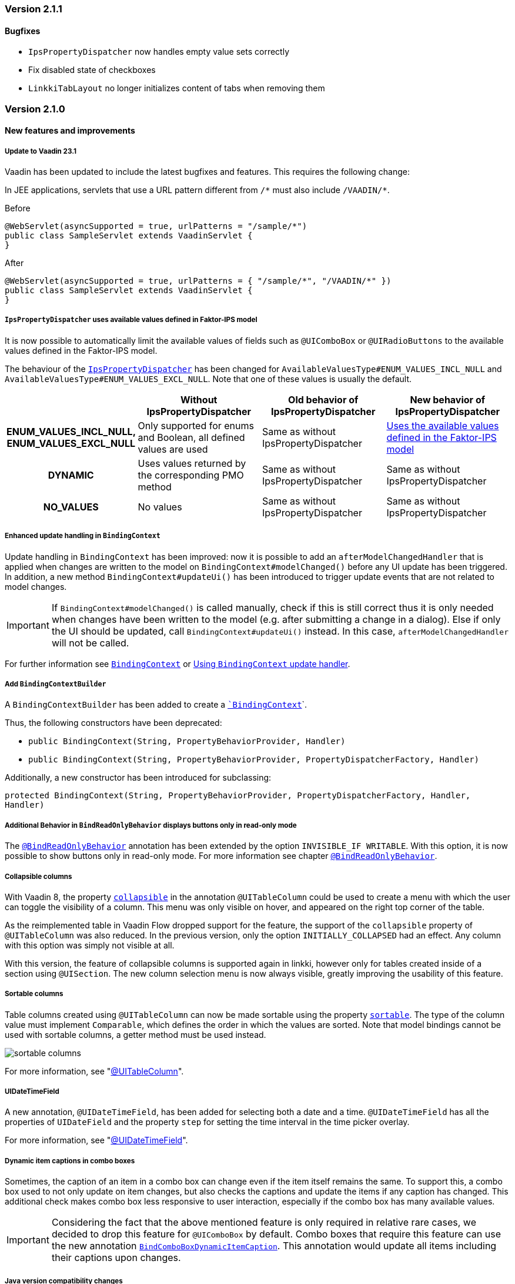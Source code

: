 :jbake-type: referenced
:jbake-status: referenced
:jbake-order: 0

// NO :source-dir: HERE, BECAUSE N&N NEEDS TO SHOW CODE AT IT'S TIME OF ORIGIN, NOT LINK TO CURRENT CODE
:images-folder-name: 01_releasenotes

=== Version 2.1.1

==== Bugfixes

// https://jira.faktorzehn.de/browse/LIN-3150
* `IpsPropertyDispatcher` now handles empty value sets correctly 
// https://jira.faktorzehn.de/browse/LIN-3159
* Fix disabled state of checkboxes
// https://jira.faktorzehn.de/browse/LIN-3149
* `LinkkiTabLayout` no longer initializes content of tabs when removing them

=== Version 2.1.0

==== New features and improvements

[role="api-change"]
===== Update to Vaadin 23.1

Vaadin has been updated to include the latest bugfixes and features. This requires the following change:

In JEE applications, servlets that use a URL pattern different from `/&#42;` must also include `/VAADIN/&#42;`.

[source,java,title="Before"]
----
@WebServlet(asyncSupported = true, urlPatterns = "/sample/*")
public class SampleServlet extends VaadinServlet {
}
----

[source,java,title="After"]
----
@WebServlet(asyncSupported = true, urlPatterns = { "/sample/*", "/VAADIN/*" })
public class SampleServlet extends VaadinServlet {
}
----

[role="api-change"]
===== `IpsPropertyDispatcher` uses available values defined in Faktor-IPS model
////
https://jira.faktorzehn.de/browse/LIN-1819
////

It is now possible to automatically limit the available values of fields such as `@UIComboBox` or `@UIRadioButtons` to the available values defined in the Faktor-IPS model.

The behaviour of the <<ips-property-dispatcher,`IpsPropertyDispatcher`>>  has been changed for `AvailableValuesType#ENUM_VALUES_INCL_NULL` and `AvailableValuesType#ENUM_VALUES_EXCL_NULL`. Note that one of these values is usually the default.

[cols="h,1,1,1"]
|=======
| |Without IpsPropertyDispatcher | Old behavior of IpsPropertyDispatcher | New behavior of IpsPropertyDispatcher

|ENUM_VALUES_INCL_NULL,  ENUM_VALUES_EXCL_NULL  |Only supported for enums and Boolean, all defined values are used |Same as without IpsPropertyDispatcher |<<ips-property-dispatcher-available-values, Uses the available values defined in the Faktor-IPS model>>
|DYNAMIC |Uses values returned by the corresponding PMO method |Same as without IpsPropertyDispatcher |Same as without IpsPropertyDispatcher
|NO_VALUES  |No values |Same as without IpsPropertyDispatcher |Same as without IpsPropertyDispatcher
|=======


===== Enhanced update handling in `BindingContext`
////
https://jira.faktorzehn.de/browse/LIN-3043
////
Update handling in `BindingContext` has been improved: now it is possible to add an `afterModelChangedHandler` that is applied when changes are written to the model on `BindingContext#modelChanged()` before any UI update has been triggered.
In addition, a new method `BindingContext#updateUi()` has been introduced to trigger update events that are not related to model changes. 

IMPORTANT: If `BindingContext#modelChanged()` is called manually, check if this is still correct thus it is only needed when changes have been written to the model
(e.g. after submitting a change in a dialog). Else if only the UI should be updated, call `BindingContext#updateUi()` instead. In this case, `afterModelChangedHandler` will not be called.

For further information see <<binding-basics, `BindingContext`>> or <<binding-context-update-handler, Using `BindingContext` update handler>>.

===== Add `BindingContextBuilder`
////
https://jira.faktorzehn.de/browse/LIN-3043
////
A `BindingContextBuilder` has been added to create a `<<binding-basics, `BindingContext`>>`.

Thus, the following constructors have been deprecated:

* `public BindingContext(String, PropertyBehaviorProvider, Handler)`
* `public BindingContext(String, PropertyBehaviorProvider, PropertyDispatcherFactory, Handler)`

Additionally, a new constructor has been introduced for subclassing:

`protected BindingContext(String, PropertyBehaviorProvider, PropertyDispatcherFactory, Handler, Handler)` 

===== Additional Behavior in `BindReadOnlyBehavior` displays buttons only in read-only mode
////
https://jira.faktorzehn.de/browse/LIN-2626
////
The <<bind-read-only-behavior,`@BindReadOnlyBehavior`>> annotation has been extended by the option `INVISIBLE_IF WRITABLE`. 
With this option, it is now possible to show buttons only in read-only mode. 
For more information see chapter <<bind-read-only-behavior,`@BindReadOnlyBehavior`>>.

===== Collapsible columns
////
https://jira.faktorzehn.de/browse/LIN-2138
////
With Vaadin 8, the property <<collapsible-columns, `collapsible`>> in the annotation `@UITableColumn` could be used to create a menu with which the user can toggle the visibility of a column. This menu was only visible on hover, and appeared on the right top corner of the table. 

As the reimplemented table in Vaadin Flow dropped support for the feature, the support of the `collapsible` property of `@UITableColumn` was also reduced. In the previous version, only the option `INITIALLY_COLLAPSED` had an effect. Any column with this option was simply not visible at all.

With this version, the feature of collapsible columns is supported again in linkki, however only for tables created inside of a section using `@UISection`. The new column selection menu is now always visible, greatly improving the usability of this feature. 


===== Sortable columns
////
https://jira.faktorzehn.de/browse/LIN-3015
////

Table columns created using `@UITableColumn` can now be made sortable using the property <<sortable-columns, `sortable`>>. The type of the column value must implement `Comparable`, which defines the order in which the values are sorted.
Note that model bindings cannot be used with sortable columns, a getter method must be used instead.

image::{images}{images-folder-name}/sortable_columns.png[]

For more information, see "<<ui-table-column, @UITableColumn>>".

===== UIDateTimeField
////
https://jira.faktorzehn.de/browse/LIN-2295
////
A new annotation, `@UIDateTimeField`, has been added for selecting both a date and a time. `@UIDateTimeField` has all the properties of `UIDateField` and the property `step` for setting the time interval in the time picker overlay.

For more information, see "<<ui-datetimefield, @UIDateTimeField>>".

[role="api-change"]
===== Dynamic item captions in combo boxes
////
https://jira.faktorzehn.de/browse/LIN-2855
////
Sometimes, the caption of an item in a combo box can change even if the item itself remains the same. To support this, a combo box used to not only update on item changes, but also checks the captions and update the items if any caption has changed. This additional check makes combo box less responsive to user interaction, especially if the combo box has many available values.

IMPORTANT: Considering the fact that the above mentioned feature is only required in relative rare cases, we decided to drop this feature for `@UIComboBox` by default. Combo boxes that require this feature can use the new annotation <<ui-combobox-dynamicCaption, `BindComboBoxDynamicItemCaption`>>. This annotation would update all items including their captions upon changes.

===== Java version compatibility changes
////
https://jira.faktorzehn.de/browse/LIN-2506
////
*linkki* 2.1.0 is compatible with Java 17 and 11, but support for Java 8 has been dropped. Please upgrade if necessary.

==== Bugfixes

// https://jira.faktorzehn.de/browse/LIN-3032
* Reselecting a table row should not unselect the row 
// https://jira.faktorzehn.de/browse/LIN-3006
* Empty `UILabel` columns with a small width no longer display dots (...) in Mozilla Firefox
// https://jira.faktorzehn.de/browse/LIN-2886
* `UILink` do not show label above the link
// https://jira.faktorzehn.de/browse/LIN-3037
* Removing values from a `UIComboBox` that does not allow null should not be possible.
// https://jira.faktorzehn.de/browse/LIN-3058
* `UIIntegerField` now allows the thousand separator character (e.g. comma when locale is English) to be entered.
// https://jira.faktorzehn.de/browse/LIN-3089
* Disabled validation on read-only fields: Read only fields will no longer be marked with validation messages.
// https://jira.faktorzehn.de/browse/LIN-3098
* Column  visibility can be set using `GridSection#setColumnVisible(String columnKey, boolean visible)` even after `GridSection` has already been created. This will also update the checked state of the corresponding `MenuItem` correctly. Note, that setting the visibility by `Grid#getColumnByKey()` still works, but this will not update the checked state of its `MenuItem`!
// https://jira.faktorzehn.de/browse/LIN-3111
* @UIYesNoComboBox no longer throws an exception when using Boolean, values can now be properly selected and cleared (corresponds to `null`)
